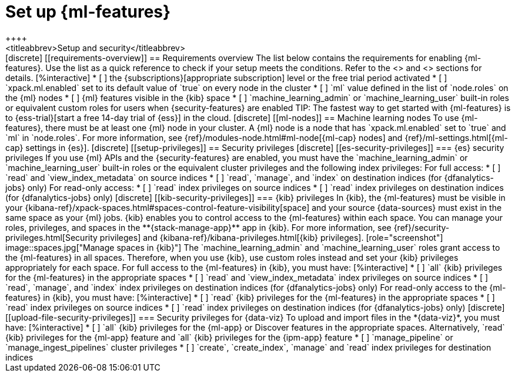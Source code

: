 [chapter,role="xpack"]
[[setup]]
= Set up {ml-features}
++++
<titleabbrev>Setup and security</titleabbrev>
++++

[discrete]
[[requirements-overview]]
== Requirements overview

The list below contains the requirements for enabling {ml-features}. Use the 
list as a quick reference to check if your setup meets the conditions. Refer to 
the <<ml-nodes>> and <<setup-privileges>> sections for details.

[%interactive]
* [ ] the {subscriptions}[appropriate subscription] level or the free trial 
  period activated
* [ ] `xpack.ml.enabled` set to its default value of `true` on every node in the 
  cluster
* [ ] `ml` value defined in the list of `node.roles` on the {ml} nodes
* [ ] {ml} features visible in the {kib} space
* [ ] `machine_learning_admin` or `machine_learning_user` built-in roles or equivalent custom roles for 
  users when {security-features} are enabled

TIP: The fastest way to get started with {ml-features} is to
{ess-trial}[start a free 14-day trial of {ess}] in the cloud.


[discrete]
[[ml-nodes]]
== Machine learning nodes

To use {ml-features}, there must be at least one {ml} node in your cluster. A
{ml} node is a node that has `xpack.ml.enabled` set to `true` and `ml` in
`node.roles`. For more information, see 
{ref}/modules-node.html#ml-node[{ml-cap} nodes] and 
{ref}/ml-settings.html[{ml-cap} settings in {es}].


[discrete]
[[setup-privileges]]
== Security privileges


[discrete]
[[es-security-privileges]]
=== {es} security privileges

If you use {ml} APIs and the {security-features} are enabled, you must have the 
`machine_learning_admin` or `machine_learning_user` built-in roles or the 
equivalent cluster privileges and the following index privileges:

For full access:

* [ ] `read` and `view_index_metadata` on source indices
* [ ] `read`, `manage`, and `index` on destination indices (for 
  {dfanalytics-jobs} only)

For read-only access:

* [ ] `read` index privileges on source indices
* [ ] `read` index privileges on destination indices (for {dfanalytics-jobs}
only)


[discrete]
[[kib-security-privileges]]
=== {kib} privileges

In {kib}, the {ml-features} must be visible in your
{kibana-ref}/xpack-spaces.html#spaces-control-feature-visibility[space] and your
source {data-sources} must exist in the same space as your {ml} jobs.

{kib} enables you to control access to the {ml-features} within each space. You 
can manage your roles, privileges, and spaces in the **{stack-manage-app}** app 
in {kib}. For more information, see 
{ref}/security-privileges.html[Security privileges] and 
{kibana-ref}/kibana-privileges.html[{kib} privileges].

[role="screenshot"]
image::spaces.jpg["Manage spaces in {kib}"]

The `machine_learning_admin` and `machine_learning_user` roles grant access to 
the {ml-features} in all spaces. Therefore, when you use {kib}, use custom roles 
instead and set your {kib} privileges appropriately for each space.

For full access to the {ml-features} in {kib}, you must have:

[%interactive]
* [ ] `all` {kib} privileges for the {ml-features} in the appropriate spaces
* [ ] `read` and `view_index_metadata` index privileges on source indices
* [ ] `read`, `manage`, and `index` index privileges on destination indices (for
  {dfanalytics-jobs} only)

For read-only access to the {ml-features} in {kib}, you must have:

[%interactive]
* [ ] `read` {kib} privileges for the {ml-features} in the appropriate spaces
* [ ] `read` index privileges on source indices
* [ ] `read` index privileges on destination indices (for {dfanalytics-jobs}
only)


[discrete]
[[upload-file-security-privileges]]
=== Security privileges for {data-viz}

To upload and import files in the *{data-viz}*, you must have:

[%interactive]
* [ ] `all` {kib} privileges for the {ml-app} or Discover features in
the appropriate spaces. Alternatively, `read` {kib} privileges for the {ml-app}
feature and `all` {kib} privileges for the {ipm-app} feature
* [ ] `manage_pipeline` or `manage_ingest_pipelines` cluster privileges
* [ ] `create`, `create_index`, `manage` and `read` index privileges for
destination indices